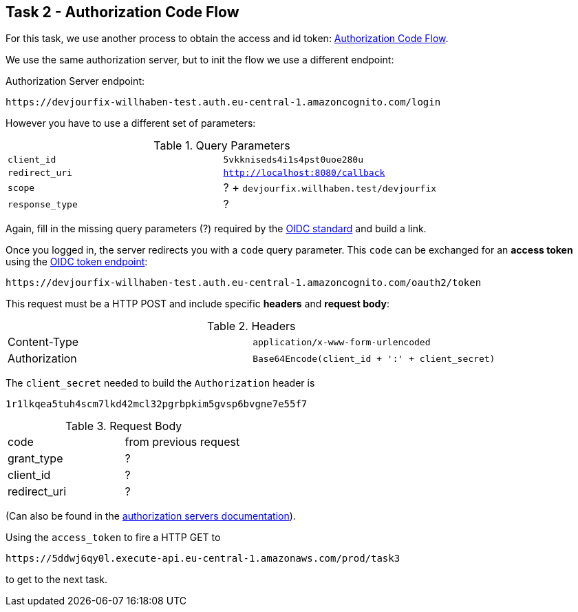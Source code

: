 == Task 2 - Authorization Code Flow

For this task, we use another process to obtain the access and id token:
https://openid.net/specs/openid-connect-core-1_0.html#CodeFlowAuth[Authorization Code Flow].

We use the same authorization server, but to init the flow we use a different endpoint:

Authorization Server endpoint:

 https://devjourfix-willhaben-test.auth.eu-central-1.amazoncognito.com/login

However you have to use a different set of parameters:

.Query Parameters
|===

|`client_id` | `5vkkniseds4i1s4pst0uoe280u`

|`redirect_uri` | `http://localhost:8080/callback`

|`scope` | ? + `devjourfix.willhaben.test/devjourfix`

|`response_type` | ? |

|===

Again, fill in the missing query parameters (?) required by the https://openid.net/specs/openid-connect-core-1_0.html#AuthorizationEndpoint[OIDC standard]
and build a link.


Once you logged in, the server redirects you with a `code` query parameter.
This `code` can be exchanged for an *access token* using
the https://openid.net/specs/openid-connect-core-1_0.html#TokenEndpoint[OIDC token endpoint]:

 https://devjourfix-willhaben-test.auth.eu-central-1.amazoncognito.com/oauth2/token

This request must be a HTTP POST and include specific *headers* and *request body*:

.Headers
|===

| Content-Type | `application/x-www-form-urlencoded`
| Authorization | `Base64Encode(client_id + ':' + client_secret)`

|===

The  `client_secret` needed to build the `Authorization` header is

 1r1lkqea5tuh4scm7lkd42mcl32pgrbpkim5gvsp6bvgne7e55f7


.Request Body
|===

| code | from previous request
| grant_type | ?
| client_id | ?
| redirect_uri | ?

|===

(Can also be found in
the https://docs.aws.amazon.com/cognito/latest/developerguide/token-endpoint.html[authorization servers documentation]).


Using the `access_token` to fire a HTTP GET to

 https://5ddwj6qy0l.execute-api.eu-central-1.amazonaws.com/prod/task3

to get to the next task.
